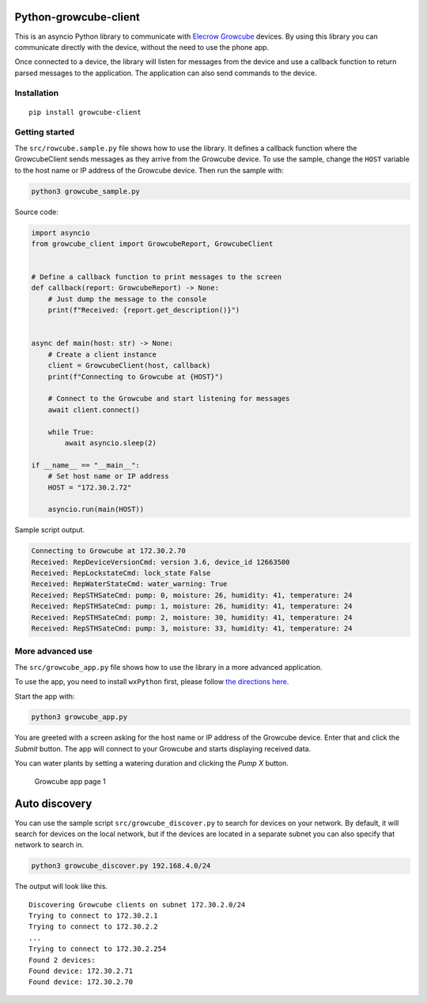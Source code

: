 Python-growcube-client
======================

|PyPI version| |PyPI pyversions| |PyPI license|

This is an asyncio Python library to communicate with `Elecrow
Growcube <https://www.elecrow.com/growcube-gardening-plants-smart-watering-kit-device.html>`__
devices. By using this library you can communicate directly with the
device, without the need to use the phone app.

Once connected to a device, the library will listen for messages from
the device and use a callback function to return parsed messages to the
application. The application can also send commands to the device.

Installation
------------

::

   pip install growcube-client

Getting started
---------------

The ``src/rowcube.sample.py`` file shows how to use the library. It
defines a callback function where the GrowcubeClient sends messages as
they arrive from the Growcube device. To use the sample, change the
``HOST`` variable to the host name or IP address of the Growcube device.
Then run the sample with:

.. code:: bash

   python3 growcube_sample.py

Source code:

.. code:: python

   import asyncio
   from growcube_client import GrowcubeReport, GrowcubeClient


   # Define a callback function to print messages to the screen
   def callback(report: GrowcubeReport) -> None:
       # Just dump the message to the console
       print(f"Received: {report.get_description()}")


   async def main(host: str) -> None:
       # Create a client instance
       client = GrowcubeClient(host, callback)
       print(f"Connecting to Growcube at {HOST}")

       # Connect to the Growcube and start listening for messages
       await client.connect()

       while True:
           await asyncio.sleep(2)

   if __name__ == "__main__":
       # Set host name or IP address
       HOST = "172.30.2.72"

       asyncio.run(main(HOST))

Sample script output.

.. code:: text

   Connecting to Growcube at 172.30.2.70
   Received: RepDeviceVersionCmd: version 3.6, device_id 12663500
   Received: RepLockstateCmd: lock_state False
   Received: RepWaterStateCmd: water_warning: True
   Received: RepSTHSateCmd: pump: 0, moisture: 26, humidity: 41, temperature: 24
   Received: RepSTHSateCmd: pump: 1, moisture: 26, humidity: 41, temperature: 24
   Received: RepSTHSateCmd: pump: 2, moisture: 30, humidity: 41, temperature: 24
   Received: RepSTHSateCmd: pump: 3, moisture: 33, humidity: 41, temperature: 24

More advanced use
-----------------

The ``src/growcube_app.py`` file shows how to use the library in a more
advanced application.

To use the app, you need to install ``wxPython`` first, please follow
`the directions
here <https://wiki.wxpython.org/How%20to%20install%20wxPython>`__.

Start the app with:

.. code:: bash

   python3 growcube_app.py

You are greeted with a screen asking for the host name or IP address of
the Growcube device. Enter that and click the *Submit* button. The app
will connect to your Growcube and starts displaying received data.

You can water plants by setting a watering duration and clicking the
*Pump X* button.

.. figure:: assets/app1.png
   :alt: Growcube app page 1

   Growcube app page 1

Auto discovery
==============

You can use the sample script ``src/growcube_discover.py`` to search for
devices on your network. By default, it will search for devices on the
local network, but if the devices are located in a separate subnet you
can also specify that network to search in.

.. code:: bash

   python3 growcube_discover.py 192.168.4.0/24

The output will look like this.

::

   Discovering Growcube clients on subnet 172.30.2.0/24
   Trying to connect to 172.30.2.1
   Trying to connect to 172.30.2.2
   ...
   Trying to connect to 172.30.2.254
   Found 2 devices:
   Found device: 172.30.2.71
   Found device: 172.30.2.70

.. |PyPI version| image:: https://badge.fury.io/py/growcube-client.svg
   :target: https://badge.fury.io/py/growcube-client
.. |PyPI pyversions| image:: https://img.shields.io/pypi/pyversions/growcube-client.svg
   :target: https://pypi.python.org/pypi/growcube-client/
.. |PyPI license| image:: https://img.shields.io/pypi/l/ansicolortags.svg
   :target: https://pypi.python.org/pypi/ansicolortags/
